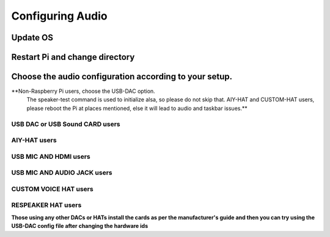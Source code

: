 *****************
Configuring Audio
*****************

Update OS 
---------

.. prompt:: bash $

    sudo apt-get update


Restart Pi  and change directory  
--------------------------------

.. prompt:: bash $

    cd /home/${USER}/   


Choose the audio configuration according to your setup.   
------------------------------------------------------

**Non-Raspberry Pi users, choose the USB-DAC option.    
  The speaker-test command is used to initialize alsa, so please do not skip that.  
  AIY-HAT and CUSTOM-HAT users, please reboot the Pi at places mentioned, else it will lead to audio and taskbar issues.**  

USB DAC or USB Sound CARD users 
~~~~~~~~~~~~~~~~~~~~~~~~~~~~~~~

.. prompt:: bash $

       sudo chmod +x ./GassistPi/audio-drivers/USB-DAC/scripts/install-usb-dac.sh  
       sudo ./GassistPi/audio-drivers/USB-DAC/scripts/install-usb-dac.sh
       speaker-test     



AIY-HAT users  
~~~~~~~~~~~~~    

.. prompt:: bash $

        sudo chmod +x ./GassistPi/audio-drivers/AIY-HAT/scripts/configure-driver.sh  
        sudo ./GassistPi/audio-drivers/AIY-HAT/scripts/configure-driver.sh  
        sudo reboot  
        cd /home/${USER}/  
        sudo chmod +x ./GassistPi/audio-drivers/AIY-HAT/scripts/install-alsa-config.sh  
        sudo ./GassistPi/audio-drivers/AIY-HAT/scripts/install-alsa-config.sh  
        speaker-test     
 


USB MIC AND HDMI users
~~~~~~~~~~~~~~~~~~~~~~   

.. prompt:: bash $

        sudo chmod +x ./GassistPi/audio-drivers/USB-MIC-HDMI/scripts/configure.sh  
        sudo ./GassistPi/audio-drivers/USB-MIC-HDMI/scripts/configure.sh  
        sudo reboot  
        cd /home/${USER}/  
        sudo chmod +x ./GassistPi/audio-drivers/USB-MIC-HDMI/scripts/install-usb-mic-hdmi.sh  
        sudo ./GassistPi/audio-drivers/USB-MIC-HDMI/scripts/install-usb-mic-hdmi.sh  
        speaker-test
      


USB MIC AND AUDIO JACK users  
~~~~~~~~~~~~~~~~~~~~~~~~~~~~  
.. prompt:: bash $

         sudo chmod +x ./GassistPi/audio-drivers/USB-MIC-JACK/scripts/usb-mic-onboard-jack.sh  
         sudo ./GassistPi/audio-drivers/USB-MIC-JACK/scripts/usb-mic-onboard-jack.sh  
         speaker-test  
     
     
     
CUSTOM VOICE HAT users
~~~~~~~~~~~~~~~~~~~~~~

.. prompt:: bash $

         sudo chmod +x ./GassistPi/audio-drivers/CUSTOM-VOICE-HAT/scripts/install-i2s.sh  
         sudo ./GassistPi/audio-drivers/CUSTOM-VOICE-HAT/scripts/install-i2s.sh
         sudo reboot  
         cd /home/${USER}/  
         sudo chmod +x ./GassistPi/audio-drivers/CUSTOM-VOICE-HAT/scripts/custom-voice-hat.sh  
         sudo ./GassistPi/audio-drivers/CUSTOM-VOICE-HAT/scripts/custom-voice-hat.sh  
         speaker-test   


RESPEAKER HAT users  
~~~~~~~~~~~~~~~~~~~

.. prompt:: bash $

     git clone https://github.com/shivasiddharth/seeed-voicecard
     cd ./seeed-voicecard/  
     sudo ./install.sh  
     sudo reboot   
     speaker-test
         


**Those using any other DACs or HATs install the cards as per the manufacturer's guide and then you can try using the USB-DAC config file after changing the hardware ids**   
     
